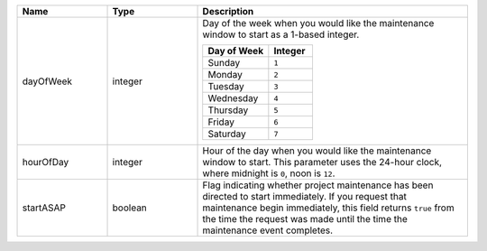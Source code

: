 .. list-table::
   :widths: 20 20 60
   :header-rows: 1

   * - Name
     - Type
     - Description

   * - dayOfWeek
     - integer
     - Day of the week when you would like the maintenance window to
       start as a 1-based integer.

       .. list-table::
          :header-rows: 1
          :widths: 60 40

          * - Day of Week
            - Integer

          * - Sunday
            - ``1``

          * - Monday
            - ``2``

          * - Tuesday
            - ``3``

          * - Wednesday
            - ``4``

          * - Thursday
            - ``5``

          * - Friday
            - ``6``

          * - Saturday
            - ``7``

   * - hourOfDay
     - integer
     - Hour of the day when you would like the maintenance window to
       start. This parameter uses the 24-hour clock, where midnight is
       ``0``, noon is ``12``.

   * - startASAP
     - boolean
     - Flag indicating whether project maintenance has been directed to
       start immediately. If you request that maintenance begin
       immediately, this field returns ``true`` from the time
       the request was made until the time the maintenance event
       completes.
